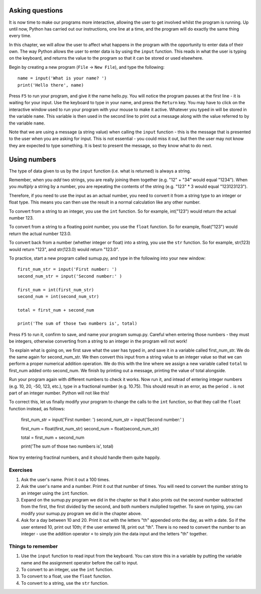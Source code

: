 Asking questions
================

It is now time to make our programs more interactive, allowing the user to get involved whilst the program is running.  Up until now, Python has carried out our instructions, one line at a time, and the program will do exactly the same thing every time.

In this chapter, we will allow the user to affect what happens in the program with the opportunity to enter data of their own.  The way Python allows the user to enter data is by using the ``input`` function.  This reads in what the user is typing on the keyboard, and returns the value to the program so that it can be stored or used elsewhere.

Begin by creating a new program (``File`` -> ``New File``), and type the following::

    name = input('What is your name? ')
    print('Hello there', name)
    
Press ``F5`` to run your program, and give it the name hello.py.  You will notice the program pauses at the first line - it is waiting for your input.  Use the keyboard to type in your name, and press the ``Return`` key.  You may have to click on the interactive window used to run your program with your mouse to make it active.  Whatever you typed in will be stored in the variable ``name``.  This variable is then used in the second line to print out a message along with the value referred to by the variable ``name``.

Note that we are using a message (a string value) when calling the ``input`` function - this is the message that is presented to the user when you are asking for input.  This is not essential - you could miss it out, but then the user may not know they are expected to type something.  It is best to present the message, so they know what to do next.

Using numbers
=============

The type of data given to us by the ``input`` function (i.e. what is returned) is always a string.

Remember, when you *add* two strings, you are really joining them together (e.g. "12" + "34" would equal "1234").  When you *multiply* a string by a number, you are repeating the contents of the string (e.g. "123" * 3 would equal "123123123").

Therefore, if you need to use the input as an actual number, you need to convert it from a string type to an integer or float type.  This means you can then use the result in a normal calculation like any other number.

To convert from a string to an integer, you use the ``int`` function.  So for example, int("123") would return the actual number 123.

To convert from a string to a floating point number, you use the ``float`` function.  So for example, float("123") would return the actual number 123.0.

To convert back from a number (whether integer or float) into a string, you use the ``str`` function.  So for example, str(123) would return "123", and str(123.0) would return "123.0".

To practice, start a new program called sumup.py, and type in the following into your new window::

  first_num_str = input('First number: ')
  second_num_str = input('Second number:' )
  
  first_num = int(first_num_str)
  second_num = int(second_num_str)
  
  total = first_num + second_num
  
  print('The sum of those two numbers is', total)

Press ``F5`` to run it, confirm to save, and name your program sumup.py.  Careful when entering those numbers - they must be integers, otherwise converting from a string to an integer in the program will not work!

To explain what is going on, we first save what the user has typed in, and save it in a variable called first_num_str.  We do the same again for second_num_str.  We then convert this input from a string value to an integer value so that we can perform a proper numerical addition operation.  We do this with the line where we assign a new variable called ``total`` to first_num added onto second_num.  We finish by printing out a message, printing the value of total alongside.

Run your program again with different numbers to check it works.  Now run it, and intead of entering integer numbers (e.g. 10, 20, -50, 123, etc.), type in a fractional number (e.g. 10.75).  This should result in an error, as the period ``.`` is not part of an integer number.  Python will not like this!

To correct this, let us finally modify your program to change the calls to the ``int`` function, so that they call the ``float`` function instead, as follows:

  first_num_str = input('First number: ')
  second_num_str = input('Second number:' )
  
  first_num = float(first_num_str)
  second_num = float(second_num_str)
  
  total = first_num + second_num
  
  print('The sum of those two numbers is', total)

Now try entering fractinal numbers, and it should handle them quite happily.

Exercises
---------
1. Ask the user's name.  Print it out a 100 times.

2. Ask the user's name and a number.  Print it out that number of times.  You will need to convert the number string to an integer using the ``int`` function.

3. Expand on the sumup.py program we did in the chapter so that it also prints out the second number subtracted from the first, the first divided by the second, and both numbers muliplied together.  To save on typing, you can modify your sumup.py program we did in the chapter above.

4. Ask for a day between 10 and 20.  Print it out with the letters "th" appended onto the day, as with a date.  So if the user entered 10, print out 10th; if the user entered 18, print out "th".  There is no need to convert the number to an integer - use the addition operator ``+`` to simply join the data input and the letters "th" together.

Things to remember
------------------
1. Use the ``input`` function to read input from the keyboard.  You can store this in a variable by putting the variable name and the assignment operator before the call to input.

2. To convert to an integer, use the ``int`` function.

3. To convert to a float, use the ``float`` function.

4. To convert to a string, use the ``str`` function.
